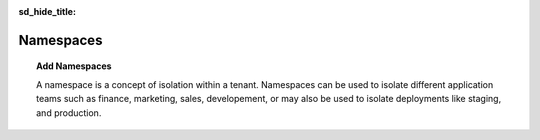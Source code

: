 .. _administration_personal-management_namespaces:

:sd_hide_title:

Namespaces
==========

.. topic:: Add Namespaces

   A namespace is a concept of isolation within a tenant. Namespaces can be used to isolate different application teams such as finance, marketing, sales, developement, or may also be used to isolate deployments like staging, and production.


